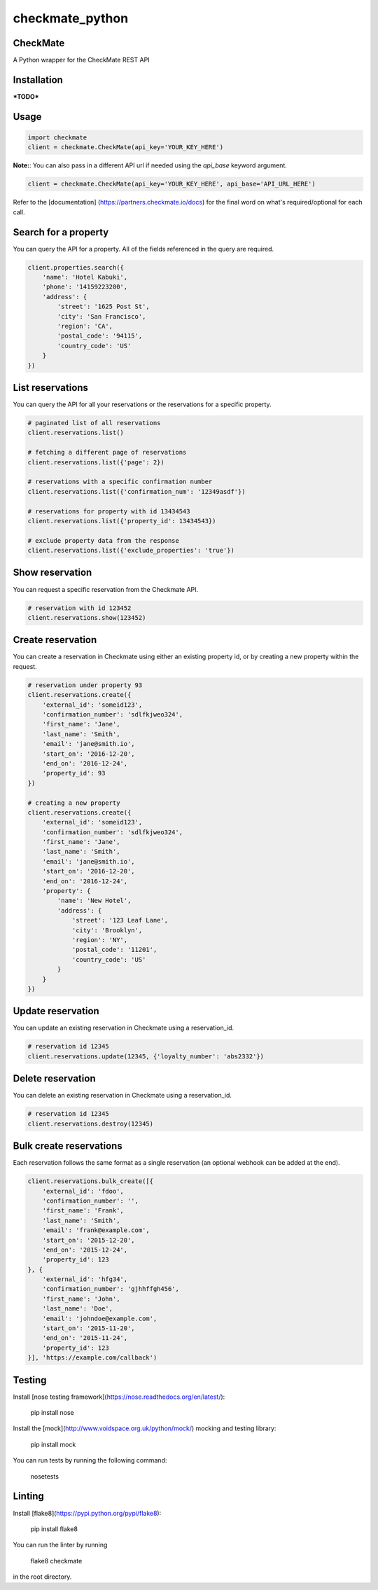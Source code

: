 checkmate_python
===================

CheckMate
-----------

A Python wrapper for the CheckMate REST API

Installation
----------------

***TODO***

Usage
------------

.. code-block:: python

    import checkmate
    client = checkmate.CheckMate(api_key='YOUR_KEY_HERE')

**Note:**: You can also pass in a different API url if needed using the *api_base* keyword argument.

.. code-block:: python

    client = checkmate.CheckMate(api_key='YOUR_KEY_HERE', api_base='API_URL_HERE')

Refer to the [documentation] (https://partners.checkmate.io/docs) for the final word on what's required/optional for each call.

Search for a property
----------------------

You can query the API for a property. All of the fields referenced in the query are required.

.. code-block:: python

    client.properties.search({
        'name': 'Hotel Kabuki',
        'phone': '14159223200',
        'address': {
            'street': '1625 Post St',
            'city': 'San Francisco',
            'region': 'CA',
            'postal_code': '94115',
            'country_code': 'US'
        }
    })

List reservations
------------------

You can query the API for all your reservations or the reservations for a specific property.

.. code-block:: python

    # paginated list of all reservations
    client.reservations.list()

    # fetching a different page of reservations
    client.reservations.list({'page': 2})

    # reservations with a specific confirmation number
    client.reservations.list({'confirmation_num': '12349asdf'})

    # reservations for property with id 13434543
    client.reservations.list({'property_id': 13434543})

    # exclude property data from the response
    client.reservations.list({'exclude_properties': 'true'})

Show reservation
-------------------

You can request a specific reservation from the Checkmate API.

.. code-block:: python

    # reservation with id 123452  
    client.reservations.show(123452)

Create reservation
-------------------

You can create a reservation in Checkmate using either an existing property id, or by creating a new property within the request.

.. code-block:: python

    # reservation under property 93
    client.reservations.create({
        'external_id': 'someid123',
        'confirmation_number': 'sdlfkjweo324',
        'first_name': 'Jane',
        'last_name': 'Smith',
        'email': 'jane@smith.io',
        'start_on': '2016-12-20',
        'end_on': '2016-12-24',
        'property_id': 93
    })

    # creating a new property
    client.reservations.create({
        'external_id': 'someid123',
        'confirmation_number': 'sdlfkjweo324',
        'first_name': 'Jane',
        'last_name': 'Smith',
        'email': 'jane@smith.io',
        'start_on': '2016-12-20',
        'end_on': '2016-12-24',
        'property': {
            'name': 'New Hotel',
            'address': {
                'street': '123 Leaf Lane',
                'city': 'Brooklyn',
                'region': 'NY',
                'postal_code': '11201',
                'country_code': 'US'
            }
        }
    })

Update reservation
-------------------

You can update an existing reservation in Checkmate using a reservation_id.

.. code-block:: python

    # reservation id 12345
    client.reservations.update(12345, {'loyalty_number': 'abs2332'})

Delete reservation
-------------------

You can delete an existing reservation in Checkmate using a reservation_id.

.. code-block:: python

    # reservation id 12345
    client.reservations.destroy(12345)

Bulk create reservations
-------------------

Each reservation follows the same format as a single reservation (an optional webhook can be added at the end).

.. code-block:: python

    client.reservations.bulk_create([{
        'external_id': 'fdoo',
        'confirmation_number': '',
        'first_name': 'Frank',
        'last_name': 'Smith',
        'email': 'frank@example.com',
        'start_on': '2015-12-20',
        'end_on': '2015-12-24',
        'property_id': 123
    }, {
        'external_id': 'hfg34',
        'confirmation_number': 'gjhhffgh456',
        'first_name': 'John',
        'last_name': 'Doe',
        'email': 'johndoe@example.com',
        'start_on': '2015-11-20',
        'end_on': '2015-11-24',
        'property_id': 123
    }], 'https://example.com/callback')

Testing
--------

Install [nose testing framework](https://nose.readthedocs.org/en/latest/):

    pip install nose

Install the [mock](http://www.voidspace.org.uk/python/mock/) mocking and testing library:

    pip install mock

You can run tests by running the following command:

    nosetests

Linting
--------

Install [flake8](https://pypi.python.org/pypi/flake8):

    pip install flake8

You can run the linter by running

    flake8 checkmate

in the root directory.

